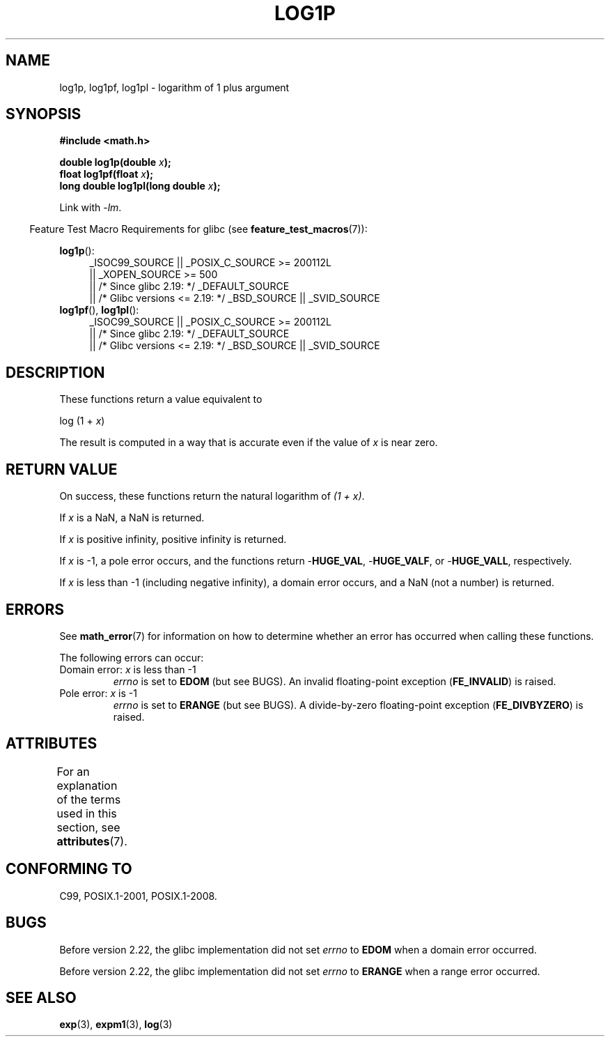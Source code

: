 .\" Copyright 1995 Jim Van Zandt <jrv@vanzandt.mv.com>
.\" and Copyright 2008, Linux Foundation, written by Michael Kerrisk
.\"     <mtk.manpages@gmail.com>
.\"
.\" %%%LICENSE_START(VERBATIM)
.\" Permission is granted to make and distribute verbatim copies of this
.\" manual provided the copyright notice and this permission notice are
.\" preserved on all copies.
.\"
.\" Permission is granted to copy and distribute modified versions of this
.\" manual under the conditions for verbatim copying, provided that the
.\" entire resulting derived work is distributed under the terms of a
.\" permission notice identical to this one.
.\"
.\" Since the Linux kernel and libraries are constantly changing, this
.\" manual page may be incorrect or out-of-date.  The author(s) assume no
.\" responsibility for errors or omissions, or for damages resulting from
.\" the use of the information contained herein.  The author(s) may not
.\" have taken the same level of care in the production of this manual,
.\" which is licensed free of charge, as they might when working
.\" professionally.
.\"
.\" Formatted or processed versions of this manual, if unaccompanied by
.\" the source, must acknowledge the copyright and authors of this work.
.\" %%%LICENSE_END
.\"
.\" Modified 2002-07-27 by Walter Harms
.\" 	(walter.harms@informatik.uni-oldenburg.de)
.TH LOG1P 3   2016-03-15 "" "Linux Programmer's Manual"
.SH NAME
log1p, log1pf, log1pl \-  logarithm of 1 plus argument
.SH SYNOPSIS
.nf
.B #include <math.h>
.PP
.BI "double log1p(double " x );
.BI "float log1pf(float " x );
.BI "long double log1pl(long double " x );
.PP
.fi
Link with \fI\-lm\fP.
.PP
.in -4n
Feature Test Macro Requirements for glibc (see
.BR feature_test_macros (7)):
.in
.PP
.ad l
.BR log1p ():
.RS 4
_ISOC99_SOURCE || _POSIX_C_SOURCE\ >=\ 200112L
    || _XOPEN_SOURCE\ >=\ 500
.\"    || _XOPEN_SOURCE\ &&\ _XOPEN_SOURCE_EXTENDED
    || /* Since glibc 2.19: */ _DEFAULT_SOURCE
    || /* Glibc versions <= 2.19: */ _BSD_SOURCE || _SVID_SOURCE
.RE
.br
.BR log1pf (),
.BR log1pl ():
.RS 4
_ISOC99_SOURCE || _POSIX_C_SOURCE\ >=\ 200112L
    || /* Since glibc 2.19: */ _DEFAULT_SOURCE
    || /* Glibc versions <= 2.19: */ _BSD_SOURCE || _SVID_SOURCE
.RE
.ad b
.SH DESCRIPTION
These functions return a value equivalent to
.PP
.nf
    log (1 + \fIx\fP)
.fi
.PP
The result is computed in a way
that is accurate even if the value of
.I x
is near zero.
.SH RETURN VALUE
On success, these functions return the natural logarithm of
.IR "(1\ +\ x)" .
.PP
If
.I x
is a NaN,
a NaN is returned.
.PP
If
.I x
is positive infinity, positive infinity is returned.
.PP
If
.I x
is \-1, a pole error occurs,
and the functions return
.RB - HUGE_VAL ,
.RB - HUGE_VALF ,
or
.RB - HUGE_VALL ,
respectively.
.PP
If
.I x
is less than \-1 (including negative infinity),
a domain error occurs,
and a NaN (not a number) is returned.
.\" POSIX.1 specifies a possible range error if x is subnormal
.\" glibc 2.8 doesn't do this
.SH ERRORS
See
.BR math_error (7)
for information on how to determine whether an error has occurred
when calling these functions.
.PP
The following errors can occur:
.TP
Domain error: \fIx\fP is less than \-1
.I errno
is set to
.BR EDOM
(but see BUGS).
An invalid floating-point exception
.RB ( FE_INVALID )
is raised.
.TP
Pole error: \fIx\fP is \-1
.I errno
is set to
.BR ERANGE
(but see BUGS).
A divide-by-zero floating-point exception
.RB ( FE_DIVBYZERO )
is raised.
.SH ATTRIBUTES
For an explanation of the terms used in this section, see
.BR attributes (7).
.TS
allbox;
lbw27 lb lb
l l l.
Interface	Attribute	Value
T{
.BR log1p (),
.BR log1pf (),
.BR log1pl ()
T}	Thread safety	MT-Safe
.TE
.SH CONFORMING TO
C99, POSIX.1-2001, POSIX.1-2008.
.\" BSD
.SH BUGS
Before version 2.22, the glibc implementation did not set
.\" https://www.sourceware.org/bugzilla/show_bug.cgi?id=6792
.I errno
to
.B EDOM
when a domain error occurred.
.PP
Before version 2.22, the glibc implementation did not set
.\" https://www.sourceware.org/bugzilla/show_bug.cgi?id=6792
.I errno
to
.B ERANGE
when a range error occurred.
.SH SEE ALSO
.BR exp (3),
.BR expm1 (3),
.BR log (3)

